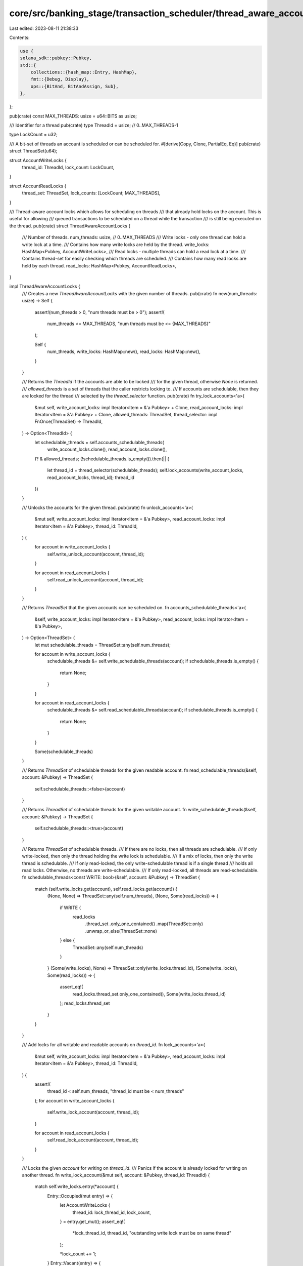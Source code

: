 core/src/banking_stage/transaction_scheduler/thread_aware_account_locks.rs
==========================================================================

Last edited: 2023-08-11 21:38:33

Contents:

.. code-block:: rs

    use {
    solana_sdk::pubkey::Pubkey,
    std::{
        collections::{hash_map::Entry, HashMap},
        fmt::{Debug, Display},
        ops::{BitAnd, BitAndAssign, Sub},
    },
};

pub(crate) const MAX_THREADS: usize = u64::BITS as usize;

/// Identifier for a thread
pub(crate) type ThreadId = usize; // 0..MAX_THREADS-1

type LockCount = u32;

/// A bit-set of threads an account is scheduled or can be scheduled for.
#[derive(Copy, Clone, PartialEq, Eq)]
pub(crate) struct ThreadSet(u64);

struct AccountWriteLocks {
    thread_id: ThreadId,
    lock_count: LockCount,
}

struct AccountReadLocks {
    thread_set: ThreadSet,
    lock_counts: [LockCount; MAX_THREADS],
}

/// Thread-aware account locks which allows for scheduling on threads
/// that already hold locks on the account. This is useful for allowing
/// queued transactions to be scheduled on a thread while the transaction
/// is still being executed on the thread.
pub(crate) struct ThreadAwareAccountLocks {
    /// Number of threads.
    num_threads: usize, // 0..MAX_THREADS
    /// Write locks - only one thread can hold a write lock at a time.
    /// Contains how many write locks are held by the thread.
    write_locks: HashMap<Pubkey, AccountWriteLocks>,
    /// Read locks - multiple threads can hold a read lock at a time.
    /// Contains thread-set for easily checking which threads are scheduled.
    /// Contains how many read locks are held by each thread.
    read_locks: HashMap<Pubkey, AccountReadLocks>,
}

impl ThreadAwareAccountLocks {
    /// Creates a new `ThreadAwareAccountLocks` with the given number of threads.
    pub(crate) fn new(num_threads: usize) -> Self {
        assert!(num_threads > 0, "num threads must be > 0");
        assert!(
            num_threads <= MAX_THREADS,
            "num threads must be <= {MAX_THREADS}"
        );

        Self {
            num_threads,
            write_locks: HashMap::new(),
            read_locks: HashMap::new(),
        }
    }

    /// Returns the `ThreadId` if the accounts are able to be locked
    /// for the given thread, otherwise `None` is returned.
    /// `allowed_threads` is a set of threads that the caller restricts locking to.
    /// If accounts are schedulable, then they are locked for the thread
    /// selected by the `thread_selector` function.
    pub(crate) fn try_lock_accounts<'a>(
        &mut self,
        write_account_locks: impl Iterator<Item = &'a Pubkey> + Clone,
        read_account_locks: impl Iterator<Item = &'a Pubkey> + Clone,
        allowed_threads: ThreadSet,
        thread_selector: impl FnOnce(ThreadSet) -> ThreadId,
    ) -> Option<ThreadId> {
        let schedulable_threads = self.accounts_schedulable_threads(
            write_account_locks.clone(),
            read_account_locks.clone(),
        )? & allowed_threads;
        (!schedulable_threads.is_empty()).then(|| {
            let thread_id = thread_selector(schedulable_threads);
            self.lock_accounts(write_account_locks, read_account_locks, thread_id);
            thread_id
        })
    }

    /// Unlocks the accounts for the given thread.
    pub(crate) fn unlock_accounts<'a>(
        &mut self,
        write_account_locks: impl Iterator<Item = &'a Pubkey>,
        read_account_locks: impl Iterator<Item = &'a Pubkey>,
        thread_id: ThreadId,
    ) {
        for account in write_account_locks {
            self.write_unlock_account(account, thread_id);
        }

        for account in read_account_locks {
            self.read_unlock_account(account, thread_id);
        }
    }

    /// Returns `ThreadSet` that the given accounts can be scheduled on.
    fn accounts_schedulable_threads<'a>(
        &self,
        write_account_locks: impl Iterator<Item = &'a Pubkey>,
        read_account_locks: impl Iterator<Item = &'a Pubkey>,
    ) -> Option<ThreadSet> {
        let mut schedulable_threads = ThreadSet::any(self.num_threads);

        for account in write_account_locks {
            schedulable_threads &= self.write_schedulable_threads(account);
            if schedulable_threads.is_empty() {
                return None;
            }
        }

        for account in read_account_locks {
            schedulable_threads &= self.read_schedulable_threads(account);
            if schedulable_threads.is_empty() {
                return None;
            }
        }

        Some(schedulable_threads)
    }

    /// Returns `ThreadSet` of schedulable threads for the given readable account.
    fn read_schedulable_threads(&self, account: &Pubkey) -> ThreadSet {
        self.schedulable_threads::<false>(account)
    }

    /// Returns `ThreadSet` of schedulable threads for the given writable account.
    fn write_schedulable_threads(&self, account: &Pubkey) -> ThreadSet {
        self.schedulable_threads::<true>(account)
    }

    /// Returns `ThreadSet` of schedulable threads.
    /// If there are no locks, then all threads are schedulable.
    /// If only write-locked, then only the thread holding the write lock is schedulable.
    /// If a mix of locks, then only the write thread is schedulable.
    /// If only read-locked, the only write-schedulable thread is if a single thread
    ///   holds all read locks. Otherwise, no threads are write-schedulable.
    /// If only read-locked, all threads are read-schedulable.
    fn schedulable_threads<const WRITE: bool>(&self, account: &Pubkey) -> ThreadSet {
        match (self.write_locks.get(account), self.read_locks.get(account)) {
            (None, None) => ThreadSet::any(self.num_threads),
            (None, Some(read_locks)) => {
                if WRITE {
                    read_locks
                        .thread_set
                        .only_one_contained()
                        .map(ThreadSet::only)
                        .unwrap_or_else(ThreadSet::none)
                } else {
                    ThreadSet::any(self.num_threads)
                }
            }
            (Some(write_locks), None) => ThreadSet::only(write_locks.thread_id),
            (Some(write_locks), Some(read_locks)) => {
                assert_eq!(
                    read_locks.thread_set.only_one_contained(),
                    Some(write_locks.thread_id)
                );
                read_locks.thread_set
            }
        }
    }

    /// Add locks for all writable and readable accounts on `thread_id`.
    fn lock_accounts<'a>(
        &mut self,
        write_account_locks: impl Iterator<Item = &'a Pubkey>,
        read_account_locks: impl Iterator<Item = &'a Pubkey>,
        thread_id: ThreadId,
    ) {
        assert!(
            thread_id < self.num_threads,
            "thread_id must be < num_threads"
        );
        for account in write_account_locks {
            self.write_lock_account(account, thread_id);
        }

        for account in read_account_locks {
            self.read_lock_account(account, thread_id);
        }
    }

    /// Locks the given `account` for writing on `thread_id`.
    /// Panics if the account is already locked for writing on another thread.
    fn write_lock_account(&mut self, account: &Pubkey, thread_id: ThreadId) {
        match self.write_locks.entry(*account) {
            Entry::Occupied(mut entry) => {
                let AccountWriteLocks {
                    thread_id: lock_thread_id,
                    lock_count,
                } = entry.get_mut();
                assert_eq!(
                    *lock_thread_id, thread_id,
                    "outstanding write lock must be on same thread"
                );

                *lock_count += 1;
            }
            Entry::Vacant(entry) => {
                entry.insert(AccountWriteLocks {
                    thread_id,
                    lock_count: 1,
                });
            }
        }

        // Check for outstanding read-locks
        if let Some(read_locks) = self.read_locks.get(account) {
            assert_eq!(
                read_locks.thread_set,
                ThreadSet::only(thread_id),
                "outstanding read lock must be on same thread"
            );
        }
    }

    /// Unlocks the given `account` for writing on `thread_id`.
    /// Panics if the account is not locked for writing on `thread_id`.
    fn write_unlock_account(&mut self, account: &Pubkey, thread_id: ThreadId) {
        match self.write_locks.entry(*account) {
            Entry::Occupied(mut entry) => {
                let AccountWriteLocks {
                    thread_id: lock_thread_id,
                    lock_count,
                } = entry.get_mut();
                assert_eq!(
                    *lock_thread_id, thread_id,
                    "outstanding write lock must be on same thread"
                );
                *lock_count -= 1;
                if *lock_count == 0 {
                    entry.remove();
                }
            }
            Entry::Vacant(_) => {
                panic!("write lock must exist for account: {account}");
            }
        }
    }

    /// Locks the given `account` for reading on `thread_id`.
    /// Panics if the account is already locked for writing on another thread.
    fn read_lock_account(&mut self, account: &Pubkey, thread_id: ThreadId) {
        match self.read_locks.entry(*account) {
            Entry::Occupied(mut entry) => {
                let AccountReadLocks {
                    thread_set,
                    lock_counts,
                } = entry.get_mut();
                thread_set.insert(thread_id);
                lock_counts[thread_id] += 1;
            }
            Entry::Vacant(entry) => {
                let mut lock_counts = [0; MAX_THREADS];
                lock_counts[thread_id] = 1;
                entry.insert(AccountReadLocks {
                    thread_set: ThreadSet::only(thread_id),
                    lock_counts,
                });
            }
        }

        // Check for outstanding write-locks
        if let Some(write_locks) = self.write_locks.get(account) {
            assert_eq!(
                write_locks.thread_id, thread_id,
                "outstanding write lock must be on same thread"
            );
        }
    }

    /// Unlocks the given `account` for reading on `thread_id`.
    /// Panics if the account is not locked for reading on `thread_id`.
    fn read_unlock_account(&mut self, account: &Pubkey, thread_id: ThreadId) {
        match self.read_locks.entry(*account) {
            Entry::Occupied(mut entry) => {
                let AccountReadLocks {
                    thread_set,
                    lock_counts,
                } = entry.get_mut();
                assert!(
                    thread_set.contains(thread_id),
                    "outstanding read lock must be on same thread"
                );
                lock_counts[thread_id] -= 1;
                if lock_counts[thread_id] == 0 {
                    thread_set.remove(thread_id);
                    if thread_set.is_empty() {
                        entry.remove();
                    }
                }
            }
            Entry::Vacant(_) => {
                panic!("read lock must exist for account: {account}");
            }
        }
    }
}

impl BitAnd for ThreadSet {
    type Output = Self;

    fn bitand(self, rhs: Self) -> Self::Output {
        Self(self.0 & rhs.0)
    }
}

impl BitAndAssign for ThreadSet {
    fn bitand_assign(&mut self, rhs: Self) {
        self.0 &= rhs.0;
    }
}

impl Sub for ThreadSet {
    type Output = Self;

    fn sub(self, rhs: Self) -> Self::Output {
        Self(self.0 & !rhs.0)
    }
}

impl Display for ThreadSet {
    fn fmt(&self, f: &mut std::fmt::Formatter<'_>) -> std::fmt::Result {
        write!(f, "ThreadSet({:#0width$b})", self.0, width = MAX_THREADS)
    }
}

impl Debug for ThreadSet {
    fn fmt(&self, f: &mut std::fmt::Formatter<'_>) -> std::fmt::Result {
        Display::fmt(self, f)
    }
}

impl ThreadSet {
    #[inline(always)]
    pub(crate) const fn none() -> Self {
        Self(0b0)
    }

    #[inline(always)]
    pub(crate) const fn any(num_threads: usize) -> Self {
        if num_threads == MAX_THREADS {
            Self(u64::MAX)
        } else {
            Self(Self::as_flag(num_threads) - 1)
        }
    }

    #[inline(always)]
    pub(crate) const fn only(thread_id: ThreadId) -> Self {
        Self(Self::as_flag(thread_id))
    }

    #[inline(always)]
    pub(crate) fn num_threads(&self) -> u32 {
        self.0.count_ones()
    }

    #[inline(always)]
    pub(crate) fn only_one_contained(&self) -> Option<ThreadId> {
        (self.num_threads() == 1).then_some(self.0.trailing_zeros() as ThreadId)
    }

    #[inline(always)]
    pub(crate) fn is_empty(&self) -> bool {
        self == &Self::none()
    }

    #[inline(always)]
    pub(crate) fn contains(&self, thread_id: ThreadId) -> bool {
        self.0 & Self::as_flag(thread_id) != 0
    }

    #[inline(always)]
    pub(crate) fn insert(&mut self, thread_id: ThreadId) {
        self.0 |= Self::as_flag(thread_id);
    }

    #[inline(always)]
    pub(crate) fn remove(&mut self, thread_id: ThreadId) {
        self.0 &= !Self::as_flag(thread_id);
    }

    #[inline(always)]
    pub(crate) fn contained_threads_iter(self) -> impl Iterator<Item = ThreadId> {
        (0..MAX_THREADS).filter(move |thread_id| self.contains(*thread_id))
    }

    #[inline(always)]
    const fn as_flag(thread_id: ThreadId) -> u64 {
        0b1 << thread_id
    }
}

#[cfg(test)]
mod tests {
    use super::*;

    const TEST_NUM_THREADS: usize = 4;
    const TEST_ANY_THREADS: ThreadSet = ThreadSet::any(TEST_NUM_THREADS);

    // Simple thread selector to select the first schedulable thread
    fn test_thread_selector(thread_set: ThreadSet) -> ThreadId {
        thread_set.contained_threads_iter().next().unwrap()
    }

    #[test]
    #[should_panic(expected = "num threads must be > 0")]
    fn test_too_few_num_threads() {
        ThreadAwareAccountLocks::new(0);
    }

    #[test]
    #[should_panic(expected = "num threads must be <=")]
    fn test_too_many_num_threads() {
        ThreadAwareAccountLocks::new(MAX_THREADS + 1);
    }

    #[test]
    fn test_try_lock_accounts_none() {
        let pk1 = Pubkey::new_unique();
        let pk2 = Pubkey::new_unique();
        let mut locks = ThreadAwareAccountLocks::new(TEST_NUM_THREADS);
        locks.read_lock_account(&pk1, 2);
        locks.read_lock_account(&pk1, 3);
        assert_eq!(
            locks.try_lock_accounts(
                [&pk1].into_iter(),
                [&pk2].into_iter(),
                TEST_ANY_THREADS,
                test_thread_selector
            ),
            None
        );
    }

    #[test]
    fn test_try_lock_accounts_one() {
        let pk1 = Pubkey::new_unique();
        let pk2 = Pubkey::new_unique();
        let mut locks = ThreadAwareAccountLocks::new(TEST_NUM_THREADS);
        locks.write_lock_account(&pk2, 3);

        assert_eq!(
            locks.try_lock_accounts(
                [&pk1].into_iter(),
                [&pk2].into_iter(),
                TEST_ANY_THREADS,
                test_thread_selector
            ),
            Some(3)
        );
    }

    #[test]
    fn test_try_lock_accounts_multiple() {
        let pk1 = Pubkey::new_unique();
        let pk2 = Pubkey::new_unique();
        let mut locks = ThreadAwareAccountLocks::new(TEST_NUM_THREADS);
        locks.read_lock_account(&pk2, 0);
        locks.read_lock_account(&pk2, 0);

        assert_eq!(
            locks.try_lock_accounts(
                [&pk1].into_iter(),
                [&pk2].into_iter(),
                TEST_ANY_THREADS - ThreadSet::only(0), // exclude 0
                test_thread_selector
            ),
            Some(1)
        );
    }

    #[test]
    fn test_try_lock_accounts_any() {
        let pk1 = Pubkey::new_unique();
        let pk2 = Pubkey::new_unique();
        let mut locks = ThreadAwareAccountLocks::new(TEST_NUM_THREADS);
        assert_eq!(
            locks.try_lock_accounts(
                [&pk1].into_iter(),
                [&pk2].into_iter(),
                TEST_ANY_THREADS,
                test_thread_selector
            ),
            Some(0)
        );
    }

    #[test]
    fn test_accounts_schedulable_threads_no_outstanding_locks() {
        let pk1 = Pubkey::new_unique();
        let locks = ThreadAwareAccountLocks::new(TEST_NUM_THREADS);

        assert_eq!(
            locks.accounts_schedulable_threads([&pk1].into_iter(), std::iter::empty()),
            Some(TEST_ANY_THREADS)
        );
        assert_eq!(
            locks.accounts_schedulable_threads(std::iter::empty(), [&pk1].into_iter()),
            Some(TEST_ANY_THREADS)
        );
    }

    #[test]
    fn test_accounts_schedulable_threads_outstanding_write_only() {
        let pk1 = Pubkey::new_unique();
        let pk2 = Pubkey::new_unique();
        let mut locks = ThreadAwareAccountLocks::new(TEST_NUM_THREADS);

        locks.write_lock_account(&pk1, 2);
        assert_eq!(
            locks.accounts_schedulable_threads([&pk1, &pk2].into_iter(), std::iter::empty()),
            Some(ThreadSet::only(2))
        );
        assert_eq!(
            locks.accounts_schedulable_threads(std::iter::empty(), [&pk1, &pk2].into_iter()),
            Some(ThreadSet::only(2))
        );
    }

    #[test]
    fn test_accounts_schedulable_threads_outstanding_read_only() {
        let pk1 = Pubkey::new_unique();
        let pk2 = Pubkey::new_unique();
        let mut locks = ThreadAwareAccountLocks::new(TEST_NUM_THREADS);

        locks.read_lock_account(&pk1, 2);
        assert_eq!(
            locks.accounts_schedulable_threads([&pk1, &pk2].into_iter(), std::iter::empty()),
            Some(ThreadSet::only(2))
        );
        assert_eq!(
            locks.accounts_schedulable_threads(std::iter::empty(), [&pk1, &pk2].into_iter()),
            Some(TEST_ANY_THREADS)
        );

        locks.read_lock_account(&pk1, 0);
        assert_eq!(
            locks.accounts_schedulable_threads([&pk1, &pk2].into_iter(), std::iter::empty()),
            None
        );
        assert_eq!(
            locks.accounts_schedulable_threads(std::iter::empty(), [&pk1, &pk2].into_iter()),
            Some(TEST_ANY_THREADS)
        );
    }

    #[test]
    fn test_accounts_schedulable_threads_outstanding_mixed() {
        let pk1 = Pubkey::new_unique();
        let pk2 = Pubkey::new_unique();
        let mut locks = ThreadAwareAccountLocks::new(TEST_NUM_THREADS);

        locks.read_lock_account(&pk1, 2);
        locks.write_lock_account(&pk1, 2);
        assert_eq!(
            locks.accounts_schedulable_threads([&pk1, &pk2].into_iter(), std::iter::empty()),
            Some(ThreadSet::only(2))
        );
        assert_eq!(
            locks.accounts_schedulable_threads(std::iter::empty(), [&pk1, &pk2].into_iter()),
            Some(ThreadSet::only(2))
        );
    }

    #[test]
    #[should_panic(expected = "outstanding write lock must be on same thread")]
    fn test_write_lock_account_write_conflict_panic() {
        let pk1 = Pubkey::new_unique();
        let mut locks = ThreadAwareAccountLocks::new(TEST_NUM_THREADS);
        locks.write_lock_account(&pk1, 0);
        locks.write_lock_account(&pk1, 1);
    }

    #[test]
    #[should_panic(expected = "outstanding read lock must be on same thread")]
    fn test_write_lock_account_read_conflict_panic() {
        let pk1 = Pubkey::new_unique();
        let mut locks = ThreadAwareAccountLocks::new(TEST_NUM_THREADS);
        locks.read_lock_account(&pk1, 0);
        locks.write_lock_account(&pk1, 1);
    }

    #[test]
    #[should_panic(expected = "write lock must exist")]
    fn test_write_unlock_account_not_locked() {
        let pk1 = Pubkey::new_unique();
        let mut locks = ThreadAwareAccountLocks::new(TEST_NUM_THREADS);
        locks.write_unlock_account(&pk1, 0);
    }

    #[test]
    #[should_panic(expected = "outstanding write lock must be on same thread")]
    fn test_write_unlock_account_thread_mismatch() {
        let pk1 = Pubkey::new_unique();
        let mut locks = ThreadAwareAccountLocks::new(TEST_NUM_THREADS);
        locks.write_lock_account(&pk1, 1);
        locks.write_unlock_account(&pk1, 0);
    }

    #[test]
    #[should_panic(expected = "outstanding write lock must be on same thread")]
    fn test_read_lock_account_write_conflict_panic() {
        let pk1 = Pubkey::new_unique();
        let mut locks = ThreadAwareAccountLocks::new(TEST_NUM_THREADS);
        locks.write_lock_account(&pk1, 0);
        locks.read_lock_account(&pk1, 1);
    }

    #[test]
    #[should_panic(expected = "read lock must exist")]
    fn test_read_unlock_account_not_locked() {
        let pk1 = Pubkey::new_unique();
        let mut locks = ThreadAwareAccountLocks::new(TEST_NUM_THREADS);
        locks.read_unlock_account(&pk1, 1);
    }

    #[test]
    #[should_panic(expected = "outstanding read lock must be on same thread")]
    fn test_read_unlock_account_thread_mismatch() {
        let pk1 = Pubkey::new_unique();
        let mut locks = ThreadAwareAccountLocks::new(TEST_NUM_THREADS);
        locks.read_lock_account(&pk1, 0);
        locks.read_unlock_account(&pk1, 1);
    }

    #[test]
    fn test_write_locking() {
        let pk1 = Pubkey::new_unique();
        let mut locks = ThreadAwareAccountLocks::new(TEST_NUM_THREADS);
        locks.write_lock_account(&pk1, 1);
        locks.write_lock_account(&pk1, 1);
        locks.write_unlock_account(&pk1, 1);
        locks.write_unlock_account(&pk1, 1);
        assert!(locks.write_locks.is_empty());
    }

    #[test]
    fn test_read_locking() {
        let pk1 = Pubkey::new_unique();
        let mut locks = ThreadAwareAccountLocks::new(TEST_NUM_THREADS);
        locks.read_lock_account(&pk1, 1);
        locks.read_lock_account(&pk1, 1);
        locks.read_unlock_account(&pk1, 1);
        locks.read_unlock_account(&pk1, 1);
        assert!(locks.read_locks.is_empty());
    }

    #[test]
    #[should_panic(expected = "thread_id must be < num_threads")]
    fn test_lock_accounts_invalid_thread() {
        let pk1 = Pubkey::new_unique();
        let mut locks = ThreadAwareAccountLocks::new(TEST_NUM_THREADS);
        locks.lock_accounts([&pk1].into_iter(), std::iter::empty(), TEST_NUM_THREADS);
    }

    #[test]
    fn test_thread_set() {
        let mut thread_set = ThreadSet::none();
        assert!(thread_set.is_empty());
        assert_eq!(thread_set.num_threads(), 0);
        assert_eq!(thread_set.only_one_contained(), None);
        for idx in 0..MAX_THREADS {
            assert!(!thread_set.contains(idx));
        }

        thread_set.insert(4);
        assert!(!thread_set.is_empty());
        assert_eq!(thread_set.num_threads(), 1);
        assert_eq!(thread_set.only_one_contained(), Some(4));
        for idx in 0..MAX_THREADS {
            assert_eq!(thread_set.contains(idx), idx == 4);
        }

        thread_set.insert(2);
        assert!(!thread_set.is_empty());
        assert_eq!(thread_set.num_threads(), 2);
        assert_eq!(thread_set.only_one_contained(), None);
        for idx in 0..MAX_THREADS {
            assert_eq!(thread_set.contains(idx), idx == 2 || idx == 4);
        }

        thread_set.remove(4);
        assert!(!thread_set.is_empty());
        assert_eq!(thread_set.num_threads(), 1);
        assert_eq!(thread_set.only_one_contained(), Some(2));
        for idx in 0..MAX_THREADS {
            assert_eq!(thread_set.contains(idx), idx == 2);
        }
    }

    #[test]
    fn test_thread_set_any_zero() {
        let any_threads = ThreadSet::any(0);
        assert_eq!(any_threads.num_threads(), 0);
    }

    #[test]
    fn test_thread_set_any_max() {
        let any_threads = ThreadSet::any(MAX_THREADS);
        assert_eq!(any_threads.num_threads(), MAX_THREADS as u32);
    }
}


